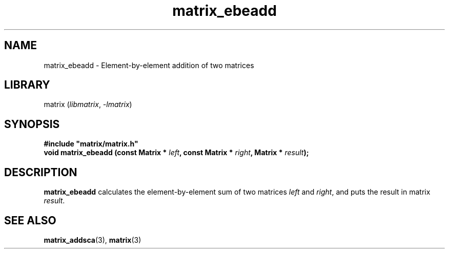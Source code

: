 .TH matrix_ebeadd 3
.SH NAME
matrix_ebeadd \- Element\-by\-element addition of two matrices
.SH LIBRARY
matrix (\fIlibmatrix\fR, \fI\-lmatrix\fR)
.SH SYNOPSIS
.B #include \[dq]matrix/matrix.h\[dq]
.br
\fBvoid matrix_ebeadd (const Matrix * \fIleft\fR\fB, const Matrix * \fIright\fR\fB, Matrix * \fIresult\fR\fB);\fR
.SH DESCRIPTION
.B matrix_ebeadd
calculates the element\-by\-element sum of two matrices \fIleft\fR and \fIright\fR, and puts the result in matrix \fIresult\fR.
.SH SEE ALSO
\fBmatrix_addsca\fR(3), \fBmatrix\fR(3)
